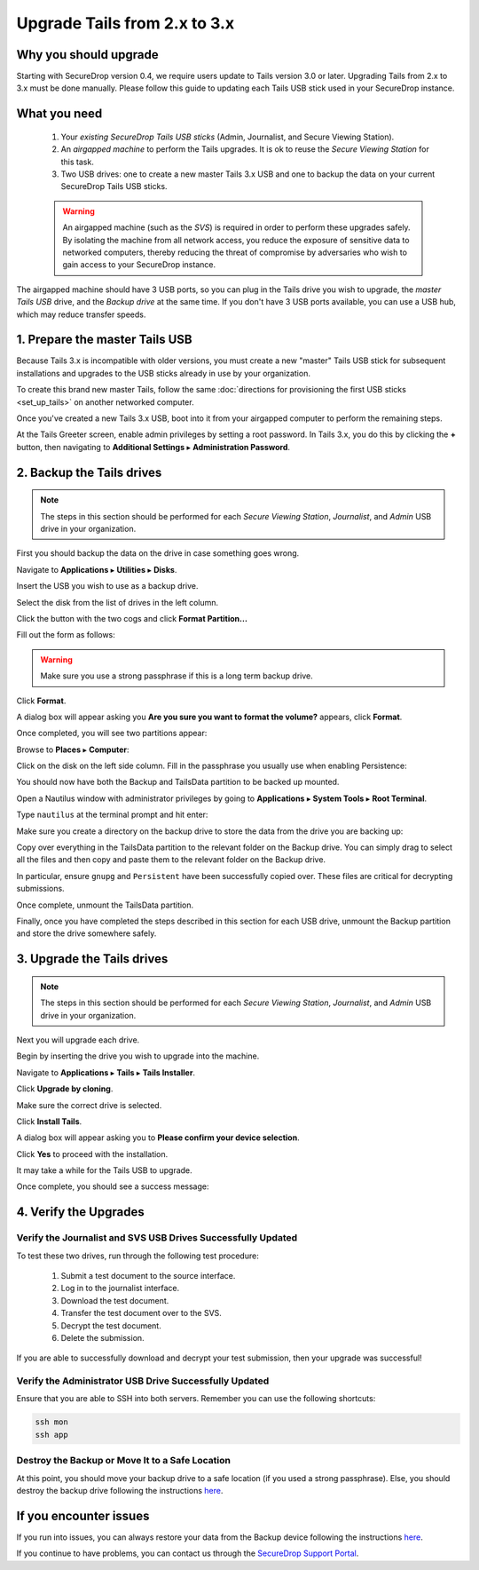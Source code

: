 Upgrade Tails from 2.x to 3.x
=============================

Why you should upgrade
----------------------

Starting with SecureDrop version 0.4, we require users update to Tails
version 3.0 or later. Upgrading Tails from 2.x to 3.x must be done manually.
Please follow this guide to updating each Tails USB stick used in your
SecureDrop instance.

What you need
-------------

  #. Your *existing SecureDrop Tails USB sticks* (Admin, Journalist, and Secure
     Viewing Station).
  #. An *airgapped machine* to perform the Tails upgrades. It is ok to reuse
     the *Secure Viewing Station* for this task.
  #. Two USB drives: one to create a new master Tails 3.x USB and one to backup
     the data on your current SecureDrop Tails USB sticks.

  .. warning::
             An airgapped machine (such as the *SVS*) is required in order to
             perform these upgrades safely. By isolating the machine from all
             network access, you reduce the exposure of sensitive data to
             networked computers, thereby reducing the threat of compromise by
             adversaries who wish to gain access to your SecureDrop instance.

The airgapped machine should have 3 USB ports, so you can plug in the Tails
drive you wish to upgrade, the *master Tails USB* drive, and the *Backup drive*
at the same time. If you don't have 3 USB ports available, you can use a USB
hub, which may reduce transfer speeds.

1. Prepare the master Tails USB
-------------------------------

Because Tails 3.x is incompatible with older versions, you must create a new
"master" Tails USB stick for subsequent installations and upgrades to the USB
sticks already in use by your organization.

To create this brand new master Tails, follow the same :doc:`directions for
provisioning the first USB sticks <set_up_tails>` on another networked computer.

Once you've created a new Tails 3.x USB, boot into it from your airgapped
computer to perform the remaining steps.

At the Tails Greeter screen, enable admin privileges by setting a root password.
In Tails 3.x, you do this by clicking the **+** button, then navigating to
**Additional Settings** ▸ **Administration Password**.

2. Backup the Tails drives
--------------------------

.. note::
        The steps in this section should be performed for each *Secure
        Viewing Station*, *Journalist*, and *Admin* USB drive in your organization.

First you should backup the data on the drive in case something goes wrong.

Navigate to **Applications** ▸ **Utilities** ▸ **Disks**.

|Applications Utilities Disks|

Insert the USB you wish to use as a backup drive.

Select the disk from the list of drives in the left column.

|Select the Disk|

Click the button with the two cogs and click **Format Partition...**

|Click Cogs|

Fill out the form as follows:

|Format Backup Drive|

.. warning::
            Make sure you use a strong passphrase if this is a long term backup
            drive.

Click **Format**.

A dialog box will appear asking you **Are you sure you want to format the
volume?** appears, click **Format**.

Once completed, you will see two partitions appear:

|Two Partitions Appear|

Browse to **Places** ▸ **Computer**:

|Browse to Places Computer|

Click on the disk on the left side column. Fill in the passphrase you usually
use when enabling Persistence:

|Fill in Passphrase|

You should now have both the Backup and TailsData partition to be backed up
mounted.

|Backup and TailsData Mounted|

Open a Nautilus window with administrator privileges by going to
**Applications** ▸ **System Tools** ▸ **Root Terminal**.

|Root Terminal|

Type ``nautilus`` at the terminal prompt and hit enter:

|Start Nautilus|

Make sure you create a directory on the backup drive to store the data from the
drive you are backing up:

|Make Folders for All Drives|

Copy over everything in the TailsData partition to the relevant folder on the
Backup drive. You can simply drag to select all the files and then copy and
paste them to the relevant folder on the Backup drive.

In particular, ensure ``gnupg`` and ``Persistent`` have been successfully
copied over. These files are critical for decrypting submissions.

Once complete, unmount the TailsData partition.

Finally, once you have completed the steps described in this section for each
USB drive, unmount the Backup partition and store the drive somewhere safely.

.. |Nautilus| image:: images/upgrade_to_tails_3x/nautilus_start.png
.. |Browse to Places Computer| image:: images/upgrade_to_tails_3x/browse_to_places_computer.png
.. |Click Cogs| image:: images/upgrade_to_tails_3x/click_the_button_with_cogs.png
.. |Fill in Passphrase| image:: images/upgrade_to_tails_3x/fill_in_passphrase.png
.. |Format Backup Drive| image:: images/upgrade_to_tails_3x/fill_out_as_follows.png
.. |Start Nautilus| image:: images/upgrade_to_tails_3x/nautilus_start.png
.. |Make Folders for All Drives| image:: images/upgrade_to_tails_3x/make_folders_for_all_drives.png
.. |Backup and TailsData Mounted| image:: images/upgrade_to_tails_3x/backup_and_tailsdata_mounted.png
.. |Applications Utilities Disks| image:: images/upgrade_to_tails_3x/navigate_to_applications.png
.. |Root Terminal| image:: images/upgrade_to_tails_3x/root_terminal.png
.. |Select the Disk| image:: images/upgrade_to_tails_3x/select_the_disk.png
.. |Two Partitions Appear| image:: images/upgrade_to_tails_3x/two_partitions_appear.png

3. Upgrade the Tails drives
---------------------------

.. note::
        The steps in this section should be performed for each *Secure
        Viewing Station*, *Journalist*, and *Admin* USB drive in your
        organization.

Next you will upgrade each drive.

Begin by inserting the drive you wish to upgrade into the machine.

Navigate to **Applications** ▸ **Tails** ▸ **Tails Installer**.

|Tails Installer|

Click **Upgrade by cloning**.

|Upgrade by Cloning|

Make sure the correct drive is selected.

|Tails Cloning|

Click **Install Tails**.

A dialog box will appear asking you to **Please confirm your device selection**.

|Confirm Upgrade|

Click **Yes** to proceed with the installation.

It may take a while for the Tails USB to upgrade.

Once complete, you should see a success message:

|Installation Complete|

.. |Tails Installer| image:: images/upgrade_to_tails_3x/tails_installer.png
.. |Tails Cloning| image:: images/upgrade_to_tails_3x/tails_cloning.png
.. |Upgrade by Cloning| image:: images/upgrade_to_tails_3x/upgrade_by_cloning.png
.. |Confirm Upgrade| image:: images/upgrade_to_tails_3x/confirm_upgrade.png
.. |Installation Complete| image:: images/upgrade_to_tails_3x/installation_complete.png

4. Verify the Upgrades
----------------------

Verify the Journalist and SVS USB Drives Successfully Updated
~~~~~~~~~~~~~~~~~~~~~~~~~~~~~~~~~~~~~~~~~~~~~~~~~~~~~~~~~~~~~

To test these two drives, run through the following test procedure:

  #. Submit a test document to the source interface.
  #. Log in to the journalist interface.
  #. Download the test document.
  #. Transfer the test document over to the SVS.
  #. Decrypt the test document.
  #. Delete the submission.

If you are able to successfully download and decrypt your test submission, then
your upgrade was successful!

Verify the Administrator USB Drive Successfully Updated
~~~~~~~~~~~~~~~~~~~~~~~~~~~~~~~~~~~~~~~~~~~~~~~~~~~~~~~

Ensure that you are able to SSH into both servers. Remember you can use the
following shortcuts:

.. code:: sh

   ssh mon
   ssh app

Destroy the Backup or Move It to a Safe Location
~~~~~~~~~~~~~~~~~~~~~~~~~~~~~~~~~~~~~~~~~~~~~~~~

At this point, you should move your backup drive to a safe location (if you used
a strong passphrase). Else, you should destroy the backup drive following the
instructions `here <upgrade_to_tails_2x.html#wipe-the-backup-device>`__.

If you encounter issues
-----------------------

If you run into issues, you can always restore your data from the Backup
device following the instructions
`here <upgrade_to_tails_2x.html#restore-data-from-the-backup-device>`__.

If you continue to have problems, you can contact us through the
`SecureDrop Support Portal`_.

.. _SecureDrop Support Portal: https://securedrop-support.readthedocs.io/en/latest/
